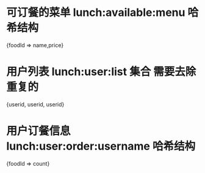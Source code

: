 * 可订餐的菜单 lunch:available:menu 哈希结构
{foodId => name,price}
* 用户列表 lunch:user:list 集合 需要去除重复的
{userid, userid, userid}
* 用户订餐信息 lunch:user:order:username 哈希结构
{foodId => count}
